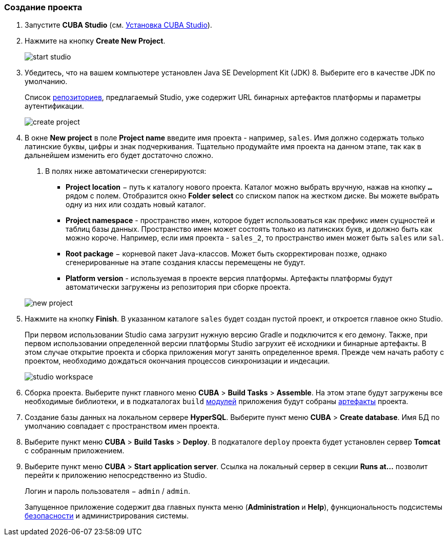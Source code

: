 :sourcesdir: ../../../source

[[qs_create_project]]
=== Создание проекта

// TODO check link to CUBA Studio installation
. Запустите *CUBA Studio* (см. <<cubaStudio_install,Установка CUBA Studio>>).

. Нажмите на кнопку *Create New Project*.
+
image::quick_start/start_studio.png[align="center"]

. Убедитесь, что на вашем компьютере установлен Java SE Development Kit (JDK) 8. Выберите его в качестве JDK по умолчанию.
+
Список <<artifact_repository,репозиториев>>, предлагаемый Studio, уже содержит URL бинарных артефактов платформы и параметры аутентификации.
+
image::quick_start/create_project.png[align="center"]

. В окне *New project* в поле *Project name* введите имя проекта - например, `sales`. Имя должно содержать только латинские буквы, цифры и знак подчеркивания. Тщательно продумайте имя проекта на данном этапе, так как в дальнейшем изменить его будет достаточно сложно.
+
--
. В полях ниже автоматически сгенерируются:

* *Project location* − путь к каталогу нового проекта. Каталог можно выбрать вручную, нажав на кнопку `*...*` рядом с полем. Отобразится окно *Folder select* со списком папок на жестком диске. Вы можете выбрать одну из них или создать новый каталог.

* *Project namespace* - пространство имен, которое будет использоваться как префикс имен сущностей и таблиц базы данных. Пространство имен может состоять только из латинских букв, и должно быть как можно короче. Например, если имя проекта - `++sales_2++`, то пространство имен может быть `sales` или `sal`.

* *Root package* − корневой пакет Java-классов. Может быть скорректирован позже, однако сгенерированные на этапе создания классы перемещены не будут.

* *Platform version* - используемая в проекте версия платформы. Артефакты платформы будут автоматически загружены из репозитория при сборке проекта.

image::quick_start/new_project.png[align="center"]
--

. Нажмите на кнопку *Finish*. В указанном каталоге `sales` будет создан пустой проект, и откроется главное окно Studio.
+
При первом использовании Studio сама загрузит нужную версию Gradle и подключится к его демону. Также, при первом использовании определенной версии платформы Studio загрухит её исходники и бинарные артефакты. В этом случае открытие проекта и сборка приложения могут занять определенное время. Прежде чем начать работу с проектом, необходимо дождаться окончания процессов синхронизации и индесации.
+
image::quick_start/studio_workspace.png[align="center"]

. Сборка проекта. Выберите пункт главного меню *CUBA* > *Build Tasks* > *Assemble*. На этом этапе будут загружены все необходимые библиотеки, и в подкаталогах `build` <<app_modules,модулей>> приложения будут собраны <<artifact,артефакты>> проекта.

. Создание базы данных на локальном сервере *HyperSQL*. Выберите пункт меню *CUBA* > *Create database*. Имя БД по умолчанию совпадает с пространством имен проекта.

. Выберите пункт меню *CUBA* > *Build Tasks* > *Deploy*. В подкаталоге `deploy` проекта будет установлен сервер *Tomcat* с собранным приложением.

. Выберите пункт меню *CUBA* > *Start application server*. Ссылка на локальный сервер в секции *Runs at...* позволит перейти к приложению непосредственно из Studio.
+
Логин и пароль пользователя − `admin` / `admin`.
+
Запущенное приложение содержит два главных пункта меню (*Administration* и *Help*), функциональность подсистемы <<security_subsystem,безопасности>> и администрирования системы.


